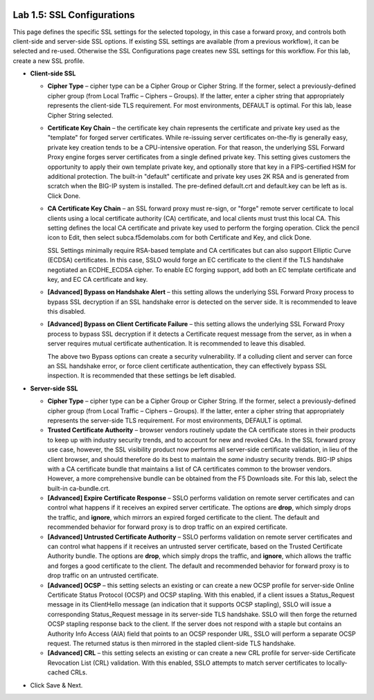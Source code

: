 .. role:: red
.. role:: bred

.. image:: ../images/image8.png

Lab 1.5: SSL Configurations
---------------------------

This page defines the specific SSL settings for the selected topology, in this
case a forward proxy, and controls both client-side and server-side SSL
options. If existing SSL settings are available (from a previous workflow), it
can be selected and re-used. Otherwise the SSL Configurations page creates new
SSL settings for this workflow. For this lab, create a new SSL profile.

- **Client-side SSL**

  - **Cipher Type** – cipher type can be a Cipher Group or Cipher String.
    If the former, select a previously-defined cipher group (from Local
    Traffic – Ciphers – Groups). If the latter, enter a cipher string that
    appropriately represents the client-side TLS requirement. For most
    environments, DEFAULT is optimal. For this lab, lease Cipher String
    selected.

  - **Certificate Key Chain** – the certificate key chain represents the
    certificate and private key used as the "template" for forged server
    certificates. While re-issuing server certificates on-the-fly is
    generally easy, private key creation tends to be a CPU-intensive
    operation. For that reason, the underlying SSL Forward Proxy engine
    forges server certificates from a single defined private key. This
    setting gives customers the opportunity to apply their own template
    private key, and optionally store that key in a FIPS-certified HSM for
    additional protection. The built-in "default" certificate and private
    key uses 2K RSA and is generated from scratch when the BIG-IP system is
    installed. The pre-defined default.crt and default.key can be left as
    is. Click Done.

  - **CA Certificate Key Chain** – an SSL forward proxy must re-sign, or
    "forge" remote server certificate to local clients using a local
    certificate authority (CA) certificate, and local clients must trust
    this local CA. This setting defines the local CA certificate and
    private key used to perform the forging operation. Click the pencil
    icon to Edit, then select subca.f5demolabs.com for both Certificate and
    Key, and click Done.

    SSL Settings minimally require RSA-based template and CA certificates
    but can also support Elliptic Curve (ECDSA) certificates. In this case,
    SSLO would forge an EC certificate to the client if the TLS handshake
    negotiated an ECDHE\_ECDSA cipher. To enable EC forging support, add
    both an EC template certificate and key, and EC CA certificate and key.

  - **[Advanced] Bypass on Handshake Alert** – this setting allows the
    underlying SSL Forward Proxy process to bypass SSL decryption if an SSL
    handshake error is detected on the server side. It is recommended to
    leave this disabled.

  - **[Advanced] Bypass on Client Certificate Failure** – this setting
    allows the underlying SSL Forward Proxy process to bypass SSL
    decryption if it detects a Certificate request message from the server,
    as in when a server requires mutual certificate authentication. It is
    recommended to leave this disabled.
   
    The above two Bypass options can create a security vulnerability. If a
    colluding client and server can force an SSL handshake error, or force
    client certificate authentication, they can effectively bypass SSL
    inspection. It is recommended that these settings be left disabled.

- **Server-side SSL**

  - **Cipher Type** – cipher type can be a Cipher Group or Cipher String.
    If the former, select a previously-defined cipher group (from Local
    Traffic – Ciphers – Groups). If the latter, enter a cipher string that
    appropriately represents the server-side TLS requirement. For most
    environments, DEFAULT is optimal.

  - **Trusted Certificate Authority** – browser vendors routinely update
    the CA certificate stores in their products to keep up with industry
    security trends, and to account for new and revoked CAs. In the SSL
    forward proxy use case, however, the SSL visibility product now
    performs all server-side certificate validation, in lieu of the client
    browser, and should therefore do its best to maintain the *same*
    industry security trends. BIG-IP ships with a CA certificate bundle
    that maintains a list of CA certificates common to the browser vendors.
    However, a more comprehensive bundle can be obtained from the F5
    Downloads site. For this lab, select the built-in ca-bundle.crt.

  - **[Advanced] Expire Certificate Response** – SSLO performs validation
    on remote server certificates and can control what happens if it
    receives an expired server certificate. The options are **drop**, which
    simply drops the traffic, and **ignore**, which mirrors an expired
    forged certificate to the client. The default and recommended behavior
    for forward proxy is to drop traffic on an expired certificate.

  - **[Advanced] Untrusted Certificate Authority** – SSLO performs
    validation on remote server certificates and can control what happens
    if it receives an untrusted server certificate, based on the Trusted
    Certificate Authority bundle. The options are **drop**, which simply
    drops the traffic, and **ignore**, which allows the traffic and forges
    a good certificate to the client. The default and recommended behavior
    for forward proxy is to drop traffic on an untrusted certificate.

  - **[Advanced] OCSP** – this setting selects an existing or can create a
    new OCSP profile for server-side Online Certificate Status Protocol
    (OCSP) and OCSP stapling. With this enabled, if a client issues a
    Status\_Request message in its ClientHello message (an indication that
    it supports OCSP stapling), SSLO will issue a corresponding
    Status\_Request message in its server-side TLS handshake. SSLO will
    then forge the returned OCSP stapling response back to the client. If
    the server does not respond with a staple but contains an Authority
    Info Access (AIA) field that points to an OCSP responder URL, SSLO will
    perform a separate OCSP request. The returned status is then mirrored
    in the stapled client-side TLS handshake.

  - **[Advanced] CRL** – this setting selects an existing or can create a
    new CRL profile for server-side Certificate Revocation List (CRL)
    validation. With this enabled, SSLO attempts to match server
    certificates to locally-cached CRLs.

- Click Save & Next.
